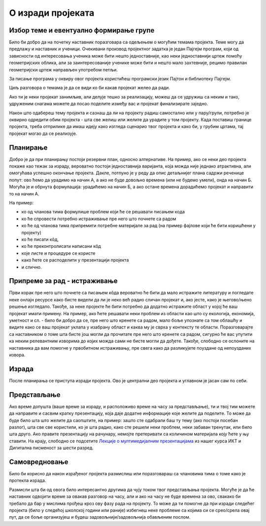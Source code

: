О изради пројеката
==================

.. infonote::
    Пре него што почнеш да се бавиш неким конкретним пројектом, потребно је да сагледаш шта те отприлике све очекује у том послу.

Избор теме и евентуално формирање групе
---------------------------------------

Било би добро да на почетку наставник поразговара са одељењем о могућим темама пројекта. Теме могу да предлажу и 
наставник и ученици. Очекивани производ пројектног задатка је један Пајгејм програм, који од зависности од интересовања 
ученика може бити нешто једноставније, као неки једноставнији цртеж помоћу геометријских облика, али за заинтересованије 
ученике може бити и нешто мало захтевније, рецимо правилан геометријски цртеж направљен употребом петљи. 

.. suggestionnote::
    Они најзаинтересованији могу уложити додатни труд и направити неку анимацију или игрицу користећи библиотеку Пајгејм. 

За писање програма у оквиру овог пројекта користићеш програмски језик Пајтон и библиотеку Пајгејм. 

Циљ разговора о темама је да се види ко би какав пројекат желео да ради. 

Ако ти је неки пројекат занимљив, али делује 
тешко за реализацију, можеш да се удружиш са неким и тако, удруженим снагама можете да посао поделите између вас 
и пројекат финализирате заједно. 

.. suggestionnote::
    **Пожељно је пројекте радити у групи** - тако вежбате да будете део тима, учите да делите обавезе и задатке и учествујете у 
    заједничком раду.

Након што одабереш тему пројекта и сазнаш да ли на пројекту радиш самостално или у пару/групи, потребно је оквирно 
одредити обим пројекта - шта све желиш или желите да урадите у том 
пројекту. Када поставиш границе пројекта, треба отприлике да имаш идеју како изгледа сценарио твог пројекта и како би, 
у грубим цртама, тај пројекат могао да се реализује.

Планирање
---------
.. infonote::
    У складу са расположивим временом и бројем учесника на пројекту, треба размотрити на који начин ће бити урађено све што је потребно за израду пројекта. 

Добро је да при планирању постоји резервни план, односно алтернативе. На пример, ако се неки део пројекта покаже као тежак за израду, вероватно постоји једноставнија варијанта, 
која можда није једнако атрактивна, али омогућава успешно окончање пројекта. Дакле, потпуно је у реду да опис детаљнијег плана садржи реченице попут: ово ћемо да урадимо на начин А, 
а ако не буде довољно времена (или не будемо умели), онда на начин Б. Могућа је и обрнута формулација: урадићемо на начин Б, а ако остане времена дорадићемо пројекат и направити то на 
начин А.

.. infonote::
    Током планирања треба доћи до сасвим јасне идеје о подели посла међу члановима тима, као и о детаљима пројекта. 

На пример: 

- ко од чланова тима формулише проблем који ће се решавати писањем кода
- ко ће спровести потребно истраживање пре него што почнете са радом
- ко ће од чланова тима припремити потребне материјале за рад (на пример фајлове који ће бити коришћени у пројекту)
- ко ће писати кôд, 
- ко ће преконтролисати написани кôд
- које листе и процедуре се користе
- како ћете се расподелити у презентацији пројекта
- и слично.

Припреме за рад - истраживање 
-----------------------------

Први корак пре него што почнете са писањем кôда вероватно ће бити да мало истражите литературу и погледате неке онлајн 
ресурсе како бисте видели да ли је неко већ радио сличан пројекат и, ако јесте, како је његово/њено решење изгледало. 
Такође, за неке пројекте ће бити потребно да додатно истражите област у којој ће ваш пројекат имати примену. 
На пример, ако ћете решавати неки проблем из области као што су екологија, економија, уметност и сл. - било би добро да 
се, пре него што кренете са радом, мало боље упознате са том облашћу и видите како се ваш пројекат уклапа у изабрану 
област и каква му је сврха у контексту те области. Поразговарајте са наставником о томе шта бисте још могли да 
прочитате пре него што кренете са радом, сигурно ће вас упутити ка неким релевантним изворима до којих можда сами не 
бисте могли да дођете. Такође, слободно се ослоните на наставника да вам помогне у првобитном истраживању, пре свега 
како да разликујете поуздане од непоузданих извора. 

.. infonote::
    Ако се ваш пројекат преклапа са још неком облашћу осим програмирања, 
    не оклевајте да се обратите наставнику тог другог предмета и замолите за помоћ.  

Израда
------

После планирања се приступа изради пројекта. Ово је централни део пројекта и углавном је јасан сам по себи.

Представљање
------------

.. infonote::
    Природан начин представљања пројеката је да се демонстрира рад програма. Осим тога, добро је да се укратко прође кроз кôд и објасне најважнији елементи од којих је кôд сачињен.

Ако време допушта (ваше време за израду, и расположиво време на часу за представљање), ти и твој тим можете да направите 
и сасвим кратку презентацију, која даје додатне 
информације које желите да поделите. То може да буде било шта што желите да саопштите, на пример: зашто сте одабрали баш 
ту тему (ако постоји посебан разлог), шта све све 
користили, ко је шта радио, како сте решили неки проблем, неки забаван тренутак, или било шта друго. Ако правите 
презентацију на рачунару, немојте претеривати са количином материјала коју ћете у њу ставити. На крају, слободно се 
подсетите `Лекције о мултимедијалним презентацијама <https://petlja.org/kurs/353/11#1167>`_ из нашег курса ИКТ и 
Дигитална писменост за шести разред.

Самовредновање
--------------


Било би корисно да након израђеног пројекта размислиш или поразговараш са члановима тима о томе како је протекла 
израда. 

.. suggestionnote::    
    На пример, можеш да поставиш себи следећа питања:

    - Да ли је, по твојој процени, пројекат успешно приведен крају? Колико си ти лично задовољан-задовољна урађеним? Зашто?
    - Који део је био посебно тежак? Како си га решио/решила? Да ли је постојао неки проблем чијим решавањем се посебно поносиш?
    - Да ли је било накнадних измена првобитног плана? Због чега?
    - Да ли је пројекат био користан за стицање или унапређивање неких знања или вештина? Којих? Ако није, зашто не? 

Размисли шта би од овога било интересантно другима да чују током твог представљања пројекта. Могуће је да ће наставник 
одвојити време за овакав разговор на часу, али и ако на 
часу не буде времена за ово, свакако би требало да бар у мислима прођеш кроз ову фазу рада на пројекту. То може да ти 
помогне да при изради следећег пројекта (било у следећој 
школској години или раније) избегнеш неке проблеме са којима си се срео/срела овај пут, да се боље организујеш и будеш 
задовољнији/задовољнија обављеним послом.

.. infonote::
    Ова питања ћемо поновити после сваког предложеног пројекта, да би ти била пред очима без обзира на изабрани пројекат.


            
        
   

